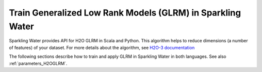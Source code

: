 Train Generalized Low Rank Models (GLRM) in Sparkling Water
-----------------------------------------------------------

Sparkling Water provides API for H2O GLRM in Scala and Python. This algorithm helps to reduce dimensions (a number of features)
of your dataset. For more details about the algorithm, see
`H2O-3 documentation <https://h2o-release.s3.amazonaws.com/h2o/rel-SUBST_H2O_RELEASE_NAME/SUBST_H2O_BUILD_NUMBER/docs-website/h2o-docs/data-science/glrm.html>`__

The following sections describe how to train and apply GLRM in Sparkling Water in both languages. See also :ref:`parameters_H2OGLRM`.

.. content-tabs::

    .. tab-container:: Scala
        :title: Scala

        First, let's start Sparkling Shell as

        .. code:: shell

            ./bin/sparkling-shell

        Start H2O cluster inside the Spark environment

        .. code:: scala

            import ai.h2o.sparkling._
            import java.net.URI
            val hc = H2OContext.getOrCreate()

        Parse the data using H2O and convert them to Spark Frame

        .. code:: scala

	        import org.apache.spark.SparkFiles
            spark.sparkContext.addFile("https://raw.githubusercontent.com/h2oai/sparkling-water/master/examples/smalldata/iris/iris_wheader.csv")
	        val sparkDF = spark.read.option("header", "true")
                .option("inferSchema", "true")
	            .csv(SparkFiles.get("iris_wheader.csv"))
                .drop("class")
            val Array(trainingDF, testingDF) = sparkDF.randomSplit(Array(0.8, 0.2))

        Train the model. You can configure all the available GLRM arguments using provided setters.

        .. code:: scala

            import ai.h2o.sparkling.ml.algos.H2OGLRM
            val estimator = new H2OGLRM()
                .setK(3) // Number of output dimensions
                .setLoss("quadratic")
                .setRepresentationName("myXFrame")
                .setGammaX(0.5)
                .setGammaY(0.5)
                .setTransform("standardize")
            val model = estimator.fit(trainingDF)

        You can also get raw model details by calling the *getModelDetails()* method available on the model as:

        .. code:: scala

            model.getModelDetails()

        Transform your dataset, the output will be under the ``prediction`` column.

        .. code:: scala

            model.transform(testingDF).show(false)

        If you want to get the resulting X matrix, set a custom name for an H2O Frame representing the matrix
        via ``setRepresentationName`` method and run the following:

        .. code:: scala

            import ai.h2o.sparkling.H2OFrame
            val xDataFrame = hc.asSparkFrame(H2OFrame("myXFrame"))
            xDataFrame.show(false)


    .. tab-container:: Python
        :title: Python

        First, let's start PySparkling Shell as

        .. code:: shell

            ./bin/pysparkling

        Start H2O cluster inside the Spark environment

        .. code:: python

            from pysparkling import *
            hc = H2OContext.getOrCreate()

        Parse the data using H2O and convert them to Spark Frame

        .. code:: python

            import h2o
            frame = h2o.import_file("https://raw.githubusercontent.com/h2oai/sparkling-water/master/examples/smalldata/iris/iris_wheader.csv")
            sparkDF = hc.asSparkFrame(frame).drop("class")
            [trainingDF, testingDF] = sparkDF.randomSplit([0.8, 0.2])

        Train the model. You can configure all the available GLRM arguments using provided setters or constructor parameters.

        .. code:: python

            from pysparkling.ml import H2OGLRM
            estimator = H2OGLRM(k=3, loss="quadratic", gammaX=0.5, gammaY=0.5, transform="standardize", representationName="myXFrame")
            model = estimator.fit(trainingDF)

        You can also get raw model details by calling the *getModelDetails()* method available on the model as:

        .. code:: python

            model.getModelDetails()

        Transform your dataset, the output will be under the ``prediction`` column.

        .. code:: python

            model.transform(testingDF).show(truncate = False)

        If you want to get the resulting X matrix, set a custom name for an H2O Frame representing the matrix
        via ``setRepresentationName`` method or the corresponding parameter and run the following:

        .. code:: python

            from h2o.frame import H2OFrame
            xDataFrame = hc.asSparkFrame(H2OFrame.get_frame("myXFrame", full_cols=-1, light=True))
            xDataFrame.show(truncate=False)
